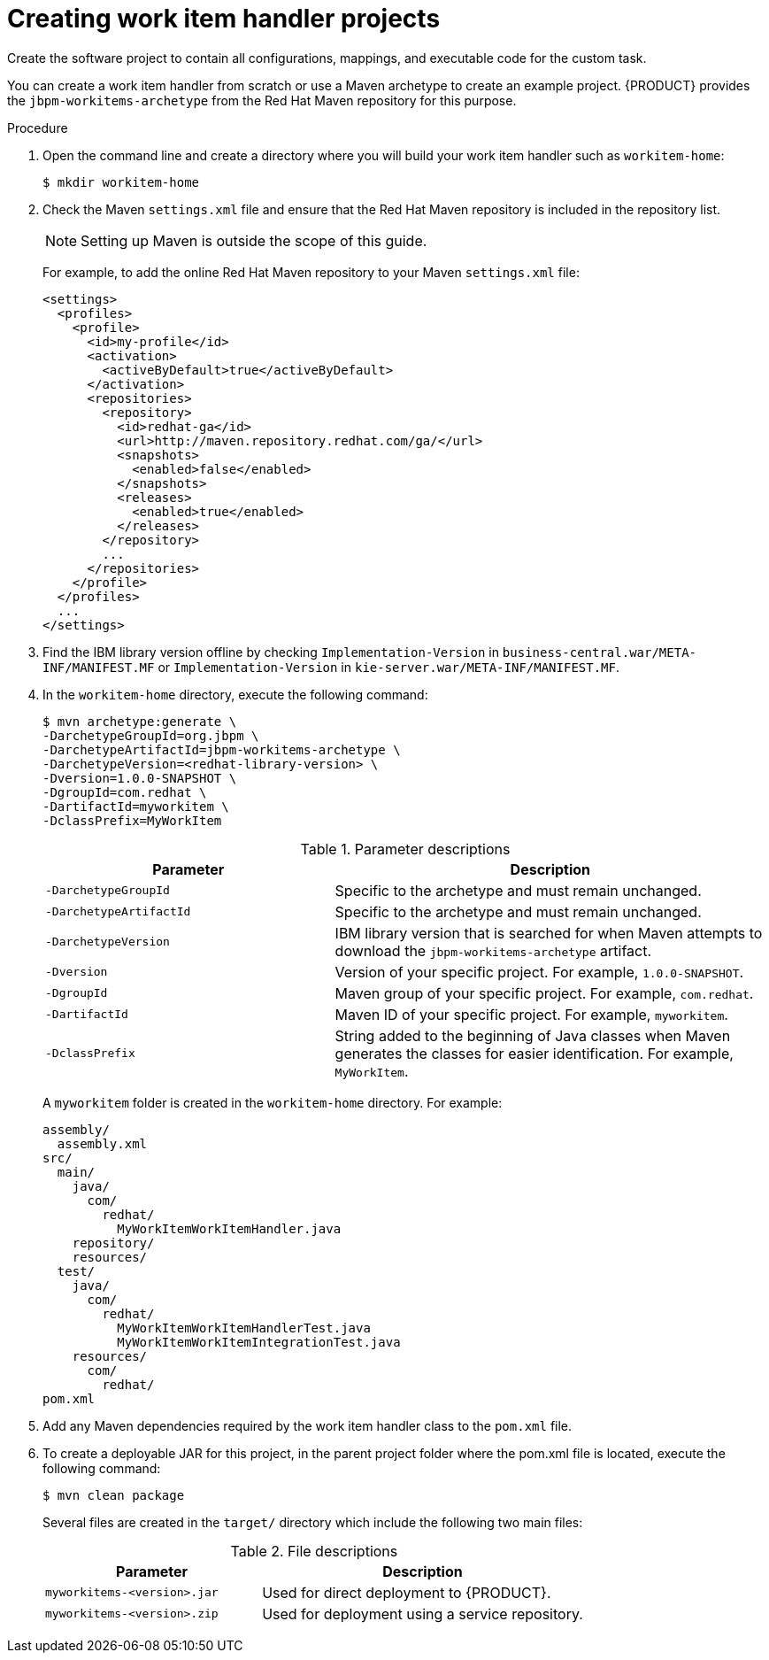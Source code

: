 [id='custom-tasks-creating-work-item-handler-projects-proc-{context}']
= Creating work item handler projects

Create the software project to contain all configurations, mappings, and executable code for the custom task.

You can create a work item handler from scratch or use a Maven archetype to create an example project. {PRODUCT} provides the `jbpm-workitems-archetype` from the Red Hat Maven repository for this purpose.

.Procedure

. Open the command line and create a directory where you will build your work item handler such as `workitem-home`:
+
----
$ mkdir workitem-home
----

. Check the Maven `settings.xml` file and ensure that the Red Hat Maven repository is included in the repository list.
+
[NOTE]
====
Setting up Maven is outside the scope of this guide.
====
+
For example, to add the online Red Hat Maven repository to your Maven `settings.xml` file:
+
----
<settings>
  <profiles>
    <profile>
      <id>my-profile</id>
      <activation>
        <activeByDefault>true</activeByDefault>
      </activation>
      <repositories>
        <repository>
          <id>redhat-ga</id>
          <url>http://maven.repository.redhat.com/ga/</url>
          <snapshots>
            <enabled>false</enabled>
          </snapshots>
          <releases>
            <enabled>true</enabled>
          </releases>
        </repository>
        ...
      </repositories>
    </profile>
  </profiles>
  ...
</settings>
----

. Find the IBM library version offline by checking `Implementation-Version` in `business-central.war/META-INF/MANIFEST.MF` or `Implementation-Version` in `kie-server.war/META-INF/MANIFEST.MF`.

. In the `workitem-home` directory, execute the following command:
+
----
$ mvn archetype:generate \
-DarchetypeGroupId=org.jbpm \
-DarchetypeArtifactId=jbpm-workitems-archetype \
-DarchetypeVersion=<redhat-library-version> \
-Dversion=1.0.0-SNAPSHOT \
-DgroupId=com.redhat \
-DartifactId=myworkitem \
-DclassPrefix=MyWorkItem
----
+
.Parameter descriptions
[cols="40%,60%a", frame="all", options="header"]
|===
|Parameter
|Description
|`-DarchetypeGroupId`
|Specific to the archetype and must remain unchanged.
|`-DarchetypeArtifactId`
|Specific to the archetype and must remain unchanged.
|`-DarchetypeVersion`
|IBM library version that is searched for when Maven attempts to download the `jbpm-workitems-archetype` artifact.
|`-Dversion`
|Version of your specific project. For example, `1.0.0-SNAPSHOT`.
|`-DgroupId`
|Maven group of your specific project. For example, `com.redhat`.
|`-DartifactId`
|Maven ID of your specific project. For example, `myworkitem`.
|`-DclassPrefix`
|String added to the beginning of Java classes when Maven generates the classes for easier identification. For example, `MyWorkItem`.
|===
+
A `myworkitem` folder is created in the `workitem-home` directory. For example:
+
----
assembly/
  assembly.xml
src/
  main/
    java/
      com/
        redhat/
          MyWorkItemWorkItemHandler.java
    repository/
    resources/
  test/
    java/
      com/
        redhat/
          MyWorkItemWorkItemHandlerTest.java
          MyWorkItemWorkItemIntegrationTest.java
    resources/
      com/
        redhat/
pom.xml
----

. Add any Maven dependencies required by the work item handler class to the `pom.xml` file.

. To create a deployable JAR for this project, in the parent project folder where the pom.xml file is located, execute the following command:
+
----
$ mvn clean package
----
+
Several files are created in the `target/` directory which include the following two main files:
+
.File descriptions
[cols="40%,60%a", frame="all", options="header"]
|===
|Parameter
|Description
|`myworkitems-<version>.jar`
|Used for direct deployment to {PRODUCT}.
|`myworkitems-<version>.zip`
|Used for deployment using a service repository.
|===

